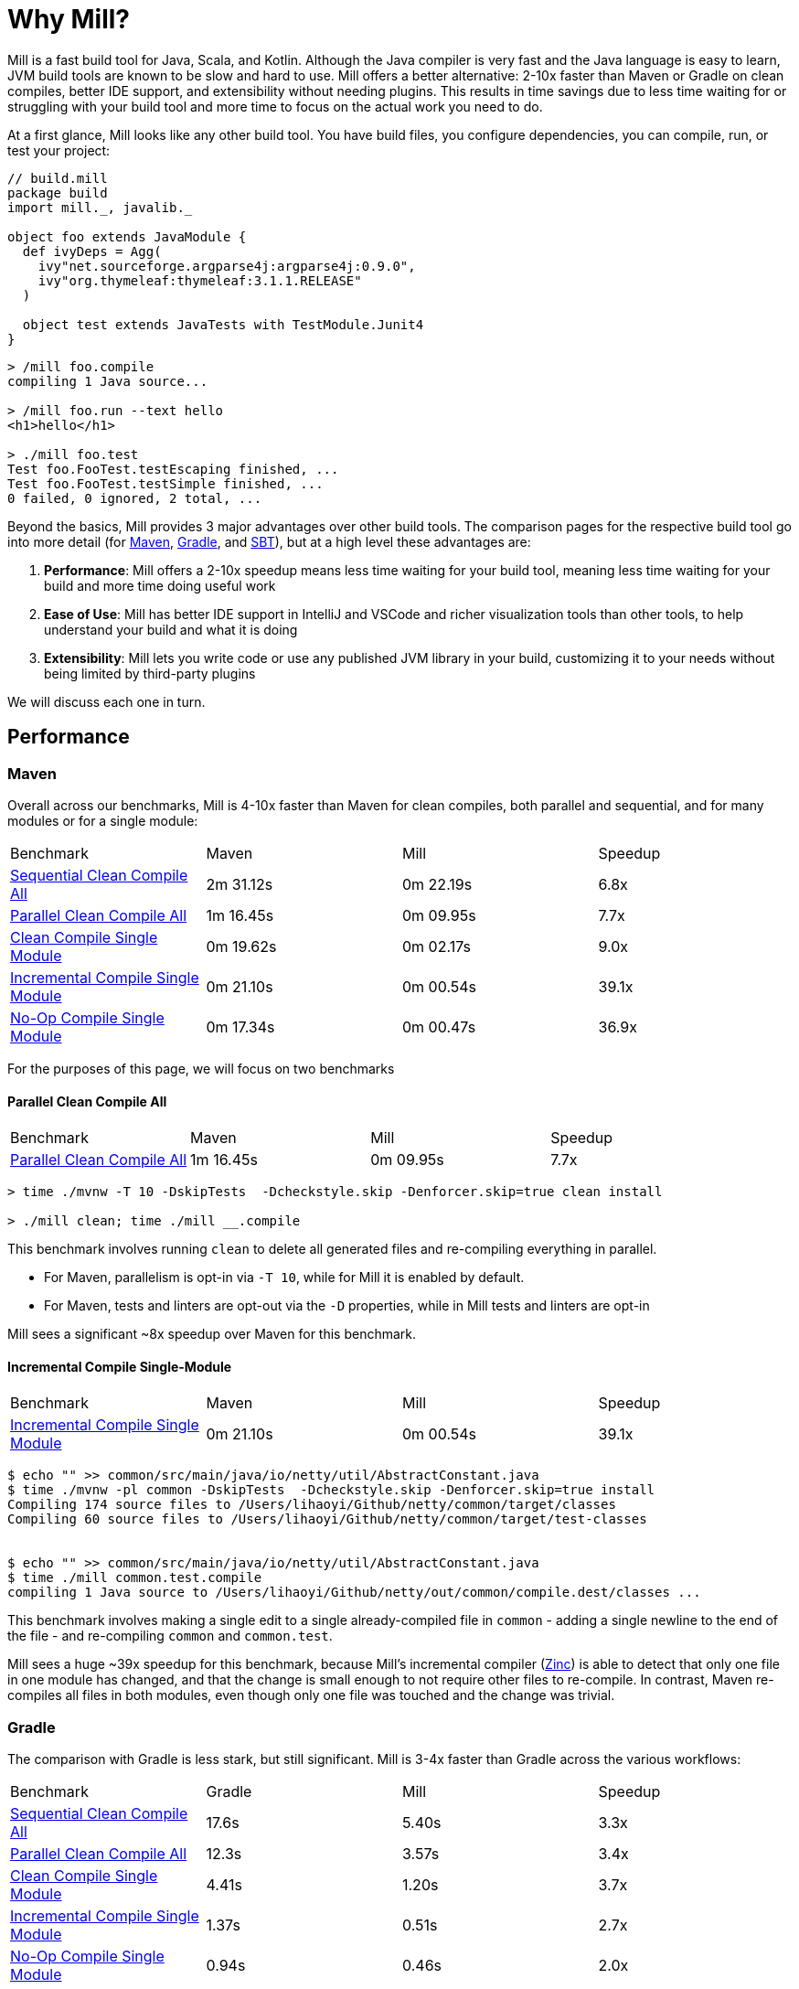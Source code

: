 = Why Mill?

Mill is a fast build tool for Java, Scala, and Kotlin. Although the Java
compiler is very fast and the Java language is easy to learn, JVM build tools are
known to be slow and hard to use. Mill offers a better alternative: 2-10x faster
than Maven or Gradle on clean compiles, better IDE support, and extensibility without
needing plugins. This results in time savings due to less time waiting for or struggling
with your build tool and more time to focus on the actual work you need to do.

At a first glance, Mill looks like any other build tool. You have build files, you configure
dependencies, you can compile, run, or test your project:

```scala
// build.mill
package build
import mill._, javalib._

object foo extends JavaModule {
  def ivyDeps = Agg(
    ivy"net.sourceforge.argparse4j:argparse4j:0.9.0",
    ivy"org.thymeleaf:thymeleaf:3.1.1.RELEASE"
  )

  object test extends JavaTests with TestModule.Junit4
}
```
```bash
> /mill foo.compile
compiling 1 Java source...

> /mill foo.run --text hello
<h1>hello</h1>

> ./mill foo.test
Test foo.FooTest.testEscaping finished, ...
Test foo.FooTest.testSimple finished, ...
0 failed, 0 ignored, 2 total, ...
```

Beyond the basics, Mill provides 3 major advantages over other build tools. The comparison pages
for the respective build tool go into more detail (for xref:comparisons/maven.adoc[Maven],
xref:comparisons/gradle.adoc[Gradle], and xref:comparisons/sbt.adoc[SBT]), but at a high level
these advantages are:

1. *Performance*: Mill offers a 2-10x speedup means less time waiting for your build tool,
   meaning less time waiting for your build and more time doing useful work

2. *Ease of Use*: Mill has better IDE support in IntelliJ and VSCode and richer
   visualization tools than other tools, to help understand your build and what it is doing

3. *Extensibility*: Mill lets you write code or use any published JVM library in your build,
   customizing it to your needs without being limited by third-party plugins

We will discuss each one in turn.

## Performance

### Maven

Overall across our benchmarks, Mill is 4-10x faster than Maven for clean compiles,
both parallel and sequential, and for many modules or for a single module:

|===
| Benchmark | Maven | Mill | Speedup
| xref:comparisons/maven.adoc#_sequential_clean_compile_all[Sequential Clean Compile All] | 2m 31.12s | 0m 22.19s | 6.8x
| xref:comparisons/maven.adoc#_parallel_clean_compile_all[Parallel Clean Compile All] | 1m 16.45s | 0m 09.95s | 7.7x
| xref:comparisons/maven.adoc#_clean_compile_single_module[Clean Compile Single Module] | 0m 19.62s | 0m 02.17s | 9.0x
| xref:comparisons/maven.adoc#_incremental_compile_single_module[Incremental Compile Single Module] | 0m 21.10s | 0m 00.54s | 39.1x
| xref:comparisons/maven.adoc#_no_op_compile_single_module[No-Op Compile Single Module] | 0m 17.34s | 0m 00.47s | 36.9x
|===

For the purposes of this page, we will focus on two benchmarks

#### Parallel Clean Compile All

|===
| Benchmark | Maven | Mill | Speedup
| xref:comparisons/maven.adoc#_parallel_clean_compile_all[Parallel Clean Compile All] | 1m 16.45s | 0m 09.95s | 7.7x
|===


```bash
> time ./mvnw -T 10 -DskipTests  -Dcheckstyle.skip -Denforcer.skip=true clean install

> ./mill clean; time ./mill __.compile
```


This benchmark involves running `clean` to delete all generated files and re-compiling
everything in parallel.

* For Maven, parallelism is opt-in via `-T 10`, while for Mill it is enabled by default.
* For Maven, tests and linters are opt-out via the `-D` properties, while in Mill
  tests and linters are opt-in

Mill sees a significant ~8x speedup over Maven for this benchmark.

#### Incremental Compile Single-Module

|===
| Benchmark | Maven | Mill | Speedup
| xref:comparisons/maven.adoc#_incremental_compile_single_module[Incremental Compile Single Module] | 0m 21.10s | 0m 00.54s | 39.1x
|===

```bash
$ echo "" >> common/src/main/java/io/netty/util/AbstractConstant.java
$ time ./mvnw -pl common -DskipTests  -Dcheckstyle.skip -Denforcer.skip=true install
Compiling 174 source files to /Users/lihaoyi/Github/netty/common/target/classes
Compiling 60 source files to /Users/lihaoyi/Github/netty/common/target/test-classes


$ echo "" >> common/src/main/java/io/netty/util/AbstractConstant.java
$ time ./mill common.test.compile
compiling 1 Java source to /Users/lihaoyi/Github/netty/out/common/compile.dest/classes ...
```

This benchmark involves making a single edit to a single already-compiled file in `common` -
adding a single newline to the end of the file - and re-compiling `common` and `common.test`.

Mill sees a huge ~39x speedup for this benchmark, because Mill's incremental compiler
(https://github.com/sbt/zinc[Zinc]) is able to detect that only one file in one module
has changed, and that the change is small enough
to not require other files to re-compile. In contrast, Maven re-compiles all files in both
modules, even though only one file was touched and the change was trivial.


### Gradle

The comparison with Gradle is less stark, but still significant. Mill is 3-4x faster than Gradle
across the various workflows:


|===
| Benchmark | Gradle | Mill | Speedup
| xref:comparisons/maven.adoc#_sequential_clean_compile_all[Sequential Clean Compile All] | 17.6s | 5.40s | 3.3x
| xref:comparisons/maven.adoc#_parallel_clean_compile_all[Parallel Clean Compile All] | 12.3s | 3.57s | 3.4x
| xref:comparisons/maven.adoc#_clean_compile_single_module[Clean Compile Single Module] | 4.41s | 1.20s | 3.7x
| xref:comparisons/maven.adoc#_incremental_compile_single_module[Incremental Compile Single Module] | 1.37s | 0.51s | 2.7x
| xref:comparisons/maven.adoc#_no_op_compile_single_module[No-Op Compile Single Module] | 0.94s | 0.46s | 2.0x
|===

Again, for the purposes of this page, we will focus on two benchmarks

#### Parallel Clean Compile All

|===
| Benchmark | Gradle | Mill | Speedup
| xref:comparisons/maven.adoc#_parallel_clean_compile_all[Parallel Clean Compile All] | 12.3s | 3.57s | 3.4x
|===

```bash
$ ./gradlew clean; time ./gradlew classes testClasses --no-build-cache

$ ./mill clean; time ./mill __.compile
```

Here we only run compilation for classes and test classes, without linting or testing or anything else.
Both Mill and Gradle are parallel by default, with 1 thread per core. For Gradle we disabled the global
build cache to ensure we can benchmark the actual compilation time.

We measure Mill being ~3.4x faster than Gradle for this benchmark.

#### Incremental Compile Single-Module

|===
| Benchmark | Gradle | Mill | Speedup
| xref:comparisons/maven.adoc#_incremental_compile_single_module[Incremental Compile Single Module] | 1.37s | 0.51s | 2.7x
|===

```bash
$ echo "" >> src/main/java/org/mockito/BDDMockito.java; time ./gradlew :classes

$ echo "" >> src/main/java/org/mockito/BDDMockito.java; time ./mill compile
compiling 1 Java source to /Users/lihaoyi/Github/netty/out/common/compile.dest/classes ...
```


Again, this benchmark involves making a single edit to a single already-compiled file in the
root module - adding a single newline to the end of the file - and re-compiling it along with
its tests.

Both Gradle and Mill appear to do a good job limiting the compilation to only the changed
file, but Mill has less fixed overhead than Gradle does, finishing in about ~0.5s
rather than ~1.5 seconds.


## Ease of Use

The second area that Mill does well compared to tools like Maven or Gradle is in its ease
of use.This is not just in superficial things like the build file or command-line syntax,
but also in how Mill exposes how your build works and what your build is doing so you can
understand it and confidently make changes. We will consider three cases: the Mill Chrome
Profile, Mill Visualize, and Mill's IDE support

### Chrome Profiles

All Mill runs generate some debugging metadata files in `out/mill-*`. One of these
is `out/mill-chrome-profile.json`, which is a file following the Chrome Profiling format.
It can be loaded into any Chrome browser's built in `chrome://tracing` UI, to let you
interactively explore what Mill was doing during its last run. e.g. when performing a
clean compile on the Netty codebase, the profile ends up looking like this:

image::comparisons/NettyCompileProfile.png[]

The Chrome profile shows what task each Mill thread was executing throughout the run.
The Chrome profiling UI is interactive, so you can zoom in and out, or click on individual
tasks to show the exact duration and other metadata.

But the real benefit of the Chrome profile isn't the low-level data it provides, but the
high-level view:

* In the profile above, it is clear that for the first ~700ms, Mill is able
  to use all cores on 10 cores on my laptop to do useful work.
* But after that, utilization is
  much more sparse: `common.compile`, `buffer.compile`, `transport.compile`, `codec.compile`,
  appear to wait for one another and run sequentially one after another.


This waiting is likely due to dependencies between them, and they take long enough that all
the other tasks depending on them get held up. For example, when `codec.compile` finishes
above, we can see a number of downstream tasks immediately start running.

This understanding of your build's performance profile is not just an academic exercise, but
provides actionable information:

* If I wanted faster Netty clean compiles, speeding up `common.compile`, `buffer.compile`,
  `transport.compile`, or `codec.compile` would make the most impact.

* On the other hand, time speeding up the various `codec-*.compile` tasks would help not at all:
  these tasks are already running at a time where the CPUs are mostly idle.

Most build tools do provide some way of analyzing build performance, but none of them provide
it as easily as Mill does: any Mill run generates a profile automatically, and any computer
with Chrome on it is able to load and let you explore that profile. That is a powerful tool to
help engineers understand what the build is doing: any engineer who felt a build was slow
can trivially load it into their Chrome browser to analyze and figure out what.

### Mill Visualize

Apart from the Mill Chrome Profile, Mill also provides the `./mill visualize` command, which
is useful to show the logical dependency graph between tasks. For example, we can use
`./mill visualize __.compile` (double underscore means wildcard) to
show the dependency graph between the modules of the Netty build below:

image::comparisons/NettyCompileGraph.svg[]

(_Right-click open-image-in-new-tab to see full size_)

In this graph, we can clearly see that `common.compile`, `buffer.compile`,`transport.compile`,
and `codec.compile` depend on each other in a linear fashion. This explains why they each must
wait for the prior task to complete before starting, and cannot run in parallel with one another.
Furthermore, we can again confirm that many of the `codec-*.compile` tasks depend on `codec.compile`,
which is in the profile why we saw them waiting for the upstream task to complete before starting.

Although these are things we could have _guessed_ from looking at the Chrome Profile above,
`./mill visualize` gives you a separate angle from which to look at your build. Together these
tools can help give greater understanding of what your build is doing and why it is doing that:
something that can be hard to come by with build tools that are often considered confusing and
inscrutable.

### IDE Support

One area that Mill does better than Gradle is providing a seamless IDE experience. For example,
consider the snippet below where we are using Gradle to configure the javac compiler options.
Due to `.gradle` files being untyped Groovy, the autocomplete and code-assist experience working
with these files is hit-or-miss. In the example below, we can see that IntelliJ is able to identify
that `compileArgs` exists and has the type `List<String>`:

image::comparisons/IntellijMockitoGradleCompileOptions.png[]

But if you try to jump to definition or find out anything else about it you hit a wall:

image::comparisons/IntellijMockitoGradleCompileOptions2.png[]

Often working with build configurations feels like hitting dead ends: if you don't have
`options.compilerArgs` memorized in your head, there is literally nothing you can do in your editor to
make progress to figure out what it is or what it is used for. That leaves you googling
for answers, which can be a frustrating experience that distracts you from the task at hand.

The fundamental problem with tools like Gradle is that the code you write does not
actually perform the build: rather, you are just setting up some data structure that
is used to configure the _real_ build engine that runs later. Thus when you explore
the Gradle build in an IDE, the IDE can only explore the configuration logic (which
is usually un-interesting) and is unable to explore the actual build logic (which
is what you actually care about!)

In comparison, Mill's `.mill` files are all statically typed, and as a result IntelliJ is easily able to
pull up the documentation for `def javacOptions`, even though it doesn't have any special support
for Mill built into the IDE:

image::comparisons/IntellijMockitoMillJavacOptionsDocs.png[]

Apart from static typing, the way Mill builds are structured also helps the IDE: Mill
code _actually performs your build_, rather than configuring some opaque build engine.
While that sounds academic, one concrete consequence is that IntelliJ is able to take
your `def javacOptions` override and
find the original definitions that were overridden, and show you where they are defined:

image::comparisons/IntellijMockitoMillJavacOptionsParents.png[]

image::comparisons/IntellijMockitoMillJavacOptionsDef.png[]

Furthermore, because task dependencies in Mill are just normal method calls, IntelliJ is
able to _find usages_, showing you where the task is used. Below, we can see the method
call in the `def compile` task, which uses `javacOptions()` along with a number of other tasks:

image::comparisons/IntellijMockitoMillCompile.png[]

From there, if you are curious about any of the other tasks used alongside `javacOptions`, it's
easy for you to pull up _their_ documentation, jump to _their_
definition, or find _their_ usages. For example we can pull up the docs of

`compileClasspath()` below, jump to _its_ implementation, and continue
interactively exploring your build logic:

image::comparisons/IntellijMockitoMillCompileClasspath.png[]

Unlike most other build tools, Mill builds can be explored interactively in your
IDE. If you do not know what something does, it's documentation, definition, or usages is always
one click away in IntelliJ or VSCode. This isn't a new experience for Java developers, as it
is what you would be used to day-to-day in your application code! But Mill brings that same
polished experience to your build system - traditionally something that has been opaque
and hard to understand - and does so in a way that no other build tool does.


## Extensibility

Mill allows you to directly write code to configure your build, and even download libraries
from Maven Central.

Most build tools need plugins to do anything: if you want to Foo you need a
Foo plugin, if you want to Bar you need a Bar plugin, for any possible Foo or Bar. These could
be simple tasks - zipping up files, pre-rendering web templates, preparing static assets for
deployment - but even a tasks that would be trivial to implement in a few lines of code requires
you to Google for third-party plugins, dig through their Github to see which one is best
maintained, and hope for the best when you include it in your build. And while you could
write plugins yourself, doing so is usually challenging and non-trivial.

Mill is different. Although it does have plugins for more advanced integrations, for most
simple things you can directly write code to achieve what you want, using the bundled
filesystem, subprocess, and dependency-management libraries. And even if you need third-party
libraries from Maven Central to do Foo, you can directly import the "Foo" library and use it
directly, without having to find a "Foo build plugin" wrapper.

### Simple Custom Tasks

The following Mill build is a minimal Java module `foo`. It contains no custom configuration, and
so inherits all the defaults from `mill.javalib.JavaModule`: default source folder layout, default
assembly configuration, default compiler flags, and so on.

```scala
package build
import mill._, javalib._

object foo extends JavaModule {
}
```
```bash
> mill compile
Compiling 1 Java source...
```

If you want to add a custom task, this is as simple as defining a method e.g.
`def lineCount = Task { ... }`. The body of `Task` performs the action we want, and
can depend on other tasks such as `allSourceFiles()` below:

```scala
package build
import mill._, javalib._

object foo extends JavaModule {
  /** Total number of lines in module source files */
  def lineCount = Task {
    allSourceFiles().map(f => os.read.lines(f.path).size).sum
  }
}
```

Once we define a new task, we can immediately begin using it in our build.
`lineCount` is not used by any existing `JavaModule` tasks, but we can still
show its value via the Mill command line to force it to evaluate:

```bash
> mill show foo.lineCount
17
```

Note that as `lineCount` is a `Task`, we get automatic caching, invalidation, and
parallelization: these are things that every `Task` gets for free, without the task
author to do anything. And although we wrote the `lineCount` logic in the main
`build.mill` file for this example, if it grows complex enough to get messy it is
easy to move it to your own xref:extending/writing-plugins.adoc[custom plugins]

### Overriding Tasks

To wire up `lineCount` into our main `JavaModule` `compile`/`test`/`run` tasks,
one way is to take the line count value and write it to a file in `def resources`.
This file can then be read at runtime as a JVM resource. We do that below
by overriding `def resources` and making it depend on `lineCount`, in addition
to its existing value `super.resources()`:

```scala
package build
import mill._, javalib._

object foo extends JavaModule {
  /** Total number of lines in module source files */
  def lineCount = Task {
    allSourceFiles().map(f => os.read.lines(f.path).size).sum
  }

  /** Generate resources using lineCount of sources */
  override def resources = Task {
    os.write(Task.dest / "line-count.txt", "" + lineCount())
    super.resources() ++ Seq(PathRef(Task.dest))
  }
}
```


Because `override def resources` overrides the existing `resources` method used
in the rest of `JavaModule`, the downstream tasks automatically now use the new
override instead, as that is how overrides work. That means if you call `mill foo.run`,
it will automatically pick up the new `line-count.txt` file and make it available to
the application code to use e.g. below, where we just print it out:

```bash
> mill foo.run
Line Count: 17
```

Most developers do not need to embed the line-count of their codebase in a resource
file to look up at runtime, but nevertheless this example shows how easy it is to write
code to perform ad-hoc tasks without needing to pull in and configure some third-party
plugin. And we get full IDE support with autocomplete/navigation/documentation/etc.
while we are writing our custom task.


While most build tools do allow writing and wiring up custom tasks, none of them
have a workflow as simple as Mill. Next, we'll look at a more realistic example,
which includes usage of third-party libraries in the build.

### Using Libraries from Maven Central in Tasks

Earlier on we discussed possibly pre-rendering HTML pages in the build so they can be
served at runtime. The use case for this are obvious: if a page never changes, rendering
it on every request is wasteful, and even rendering it once and then caching it can impact
your application startup time. Thus, you may want to move some HTML rendering to build-time,
but with traditional build tools such a move is sufficiently inconvenient and complicated
that people do not do it.

With Mill, pre-rendering HTML at build time is really easy, even if you need a third-party
library. Mill does not ship with a bundled HTML templating engine, but you can use the
`import $ivy` syntax to include one such as Thymeleaf, which would immediately make the
Thymeleaf classes available for you to import and use in your build as below:


```scala
package build
import mill._, javalib._
import $ivy.`org.thymeleaf:thymeleaf:3.1.1.RELEASE`
import org.thymeleaf.TemplateEngine
import org.thymeleaf.context.Context
object foo extends JavaModule {
  def htmlSnippet = Task {
    val context = new Context()
    context.setVariable("heading", "hello")
    new TemplateEngine().process(
        "<h1 th:text=\"${heading}\"></h1>",
        context
    )
  }
  def resources = Task.Sources{
    os.write(Task.dest / "snippet.txt", htmlSnippet())
    super.resources() ++ Seq(PathRef(Task.dest))
  }
}
```

Once we have run `import $ivy`, we can import `TemplateEngine`, `Context`, and replace our
`def lineCount` with a `def htmlSnippet` task that uses Thymeleaf to render  HTML. Again,
we get full IDE support for working with the Thymeleaf Java API, the new `htmlSnippet` task
is inspectable from the Mill command line via `show`, and we wire it up into
`def resources` so it can be inspected and used at runtime by the application
(in this case just printed out):


```bash
> mill show foo.htmlSnippet
"<h1>hello</h1>"

> mill foo.compile
compiling 1 Java source...
...

> mill foo.run
generated snippet.txt resource: <h1>hello</h1>
```

Rendering HTML using the Thymeleaf templating engine is not rocket science, but what is
interesting here is what we did _not_ need to do:

* We did _not_ need to find a Thymeleaf-Mill plugin in order to include Thymeleaf in our
  build

* We did _not_ need to learn a special API or framework for authoring build plugins ourselves
  to write a plugin to include Thymeleaf in our build

Instead, we could simply import Thymeleaf directly from Maven Central and use it just
like we would use it in any Java application, complete with full IDE support for
autocomplete and code navigation, with the same experience you probably are already
used to for your application code. This makes it an order of magnitude easier for
non-experts to configure their build to do exactly what they need, rather than be
limited by what some unmaintained third-party plugin might support. And although
the configuration is done in the Scala language, the syntax should be relatively
familiar ("Java without Semicolons" it is sometimes called) and the JVM libraries
and tools (e.g. Thymeleaf, IntelliJ, VSCode) are the exact same libraries and tools
you are already used to.

## Conclusion

To wrap up, Mill does all the same things that other build tools like Maven or Gradle do,
but aims to do them better: faster, easier to use, and easier to extend.
This means both time saved waiting for your build tool to run in day-to-day work, as well
as time saved when you inevitably need to evolve or adjust your build system to accommodate
changing requirements.

With Mill, you can therefore spend less time waiting for or fighting with your build tool,
and more time on the actual work you are trying to accomplish. And while traditionally build
systems were often mysterious black boxes that only experts could work with, Mill's ease
of use and ease of extension democratize the build system so any developer can figure out
what its doing or extend it to do exactly what they need.
